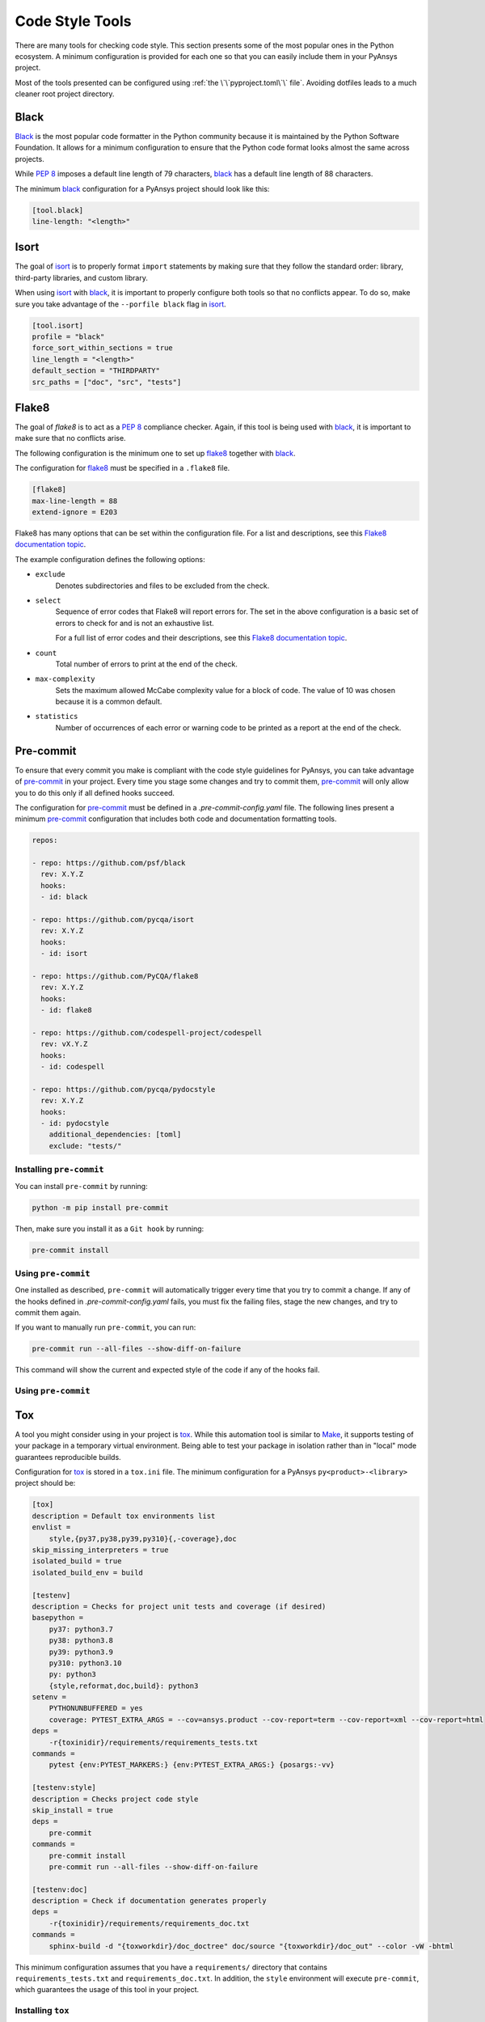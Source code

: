 Code Style Tools
================

There are many tools for checking code style. This section presents some of
the most popular ones in the Python ecosystem. A minimum configuration is
provided for each one so that you can easily include them in your PyAnsys project.

Most of the tools presented can be configured using :ref:`the
\`\`pyproject.toml\`\` file`. Avoiding dotfiles leads to a much
cleaner root project directory.


Black
-----
`Black`_ is the most popular code formatter in the Python community because it is
maintained by the Python Software Foundation. It allows for a minimum
configuration to ensure that the Python code format looks almost the same across
projects. 

While `PEP 8`_ imposes a default line length of 79 characters, `black`_ has
a default line length of  88 characters.

The minimum `black`_ configuration for a PyAnsys project should look like this:

.. code-block:: toml

    [tool.black]
    line-length: "<length>"


Isort
-----
The goal of `isort`_  is to properly format ``import`` statements by making sure
that they follow the standard order: library, third-party libraries, and custom library.

When using `isort`_ with `black`_, it is important to properly configure both
tools so that no conflicts appear. To do so, make sure you take advantage of the
``--porfile black`` flag in `isort`_.

.. code-block:: toml

   [tool.isort]
   profile = "black"
   force_sort_within_sections = true
   line_length = "<length>"
   default_section = "THIRDPARTY"
   src_paths = ["doc", "src", "tests"]


Flake8
------
The goal of `flake8` is to act as a `PEP 8`_ compliance checker. Again, if
this tool is being used with `black`_, it is important to make sure that no
conflicts arise.

The following configuration is the minimum one to set up `flake8`_ together with
`black`_.

The configuration for `flake8`_ must be specified in a ``.flake8`` file.

.. code-block:: toml

   [flake8]
   max-line-length = 88
   extend-ignore = E203

Flake8 has many options that can be set within the configuration file.
For a list and descriptions, see this `Flake8 documentation topic
<https://flake8.pycqa.org/en/latest/user/options.html>`__.

The example configuration defines the following options:

- ``exclude``
    Denotes subdirectories and files to be excluded from the check.

- ``select``
    Sequence of error codes that Flake8 will report errors
    for. The set in the above configuration is a basic set of errors to
    check for and is not an exhaustive list.

    For a full list of error codes and their descriptions, see this `Flake8
    documentation topic <https://flake8.pycqa.org/en/3.9.2/user/error-codes.html>`__.

- ``count``
    Total number of errors to print at the end of the check.

- ``max-complexity``
    Sets the maximum allowed McCabe complexity value for a block of code.
    The value of 10 was chosen because it is a common default.

- ``statistics``
    Number of occurrences of each error or warning code
    to be printed as a report at the end of the check.


Pre-commit
----------
To ensure that every commit you make is compliant with the code style
guidelines for PyAnsys, you can take advantage of `pre-commit`_ in your project.
Every time you stage some changes and try to commit them, `pre-commit`_ will
only allow you to do this only if all defined hooks succeed.

The configuration for `pre-commit`_ must be defined in a
`.pre-commit-config.yaml` file. The following lines present a minimum
`pre-commit`_ configuration that includes both code and documentation
formatting tools.


.. code-block:: yaml

    repos:
    
    - repo: https://github.com/psf/black
      rev: X.Y.Z
      hooks:
      - id: black
    
    - repo: https://github.com/pycqa/isort
      rev: X.Y.Z
      hooks:
      - id: isort
    
    - repo: https://github.com/PyCQA/flake8
      rev: X.Y.Z
      hooks:
      - id: flake8
    
    - repo: https://github.com/codespell-project/codespell
      rev: vX.Y.Z
      hooks:
      - id: codespell
    
    - repo: https://github.com/pycqa/pydocstyle
      rev: X.Y.Z
      hooks:
      - id: pydocstyle
        additional_dependencies: [toml]
        exclude: "tests/"

Installing ``pre-commit``
~~~~~~~~~~~~~~~~~~~~~~~~~
You can install ``pre-commit`` by running:

.. code-block:: bash

    python -m pip install pre-commit

Then, make sure you install it as a ``Git hook`` by running:

.. code-block:: bash

    pre-commit install

Using ``pre-commit``
~~~~~~~~~~~~~~~~~~~~
One installed as described, ``pre-commit`` will automatically trigger every time
that you try to commit a change. If any of the hooks defined in `.pre-commit-config.yaml`
fails, you must fix the failing files, stage the new changes, and try to commit
them again.

If you want to manually run ``pre-commit``, you can run:

.. code-block:: bash

    pre-commit run --all-files --show-diff-on-failure

This command will show the current and expected style of the code if any of
the hooks fail.


Using ``pre-commit``
~~~~~~~~~~~~~~~~~~~~

Tox
---
A tool you might consider using in your project is `tox`_. While this automation
tool is similar to `Make`_, it supports testing of your package in a temporary
virtual environment. Being able to test your package in isolation rather than in
"local"  mode guarantees reproducible builds.

Configuration for `tox`_ is stored in a ``tox.ini`` file. The minimum
configuration for a PyAnsys ``py<product>-<library>`` project should be:

.. code-block:: ini

    [tox]
    description = Default tox environments list
    envlist =
        style,{py37,py38,py39,py310}{,-coverage},doc
    skip_missing_interpreters = true
    isolated_build = true
    isolated_build_env = build
    
    [testenv]
    description = Checks for project unit tests and coverage (if desired)
    basepython =
        py37: python3.7
        py38: python3.8
        py39: python3.9
        py310: python3.10
        py: python3
        {style,reformat,doc,build}: python3
    setenv =
        PYTHONUNBUFFERED = yes
        coverage: PYTEST_EXTRA_ARGS = --cov=ansys.product --cov-report=term --cov-report=xml --cov-report=html
    deps =
        -r{toxinidir}/requirements/requirements_tests.txt
    commands =
        pytest {env:PYTEST_MARKERS:} {env:PYTEST_EXTRA_ARGS:} {posargs:-vv}
    
    [testenv:style]
    description = Checks project code style
    skip_install = true
    deps =
        pre-commit
    commands =
        pre-commit install
        pre-commit run --all-files --show-diff-on-failure
    
    [testenv:doc]
    description = Check if documentation generates properly
    deps =
        -r{toxinidir}/requirements/requirements_doc.txt
    commands =
        sphinx-build -d "{toxworkdir}/doc_doctree" doc/source "{toxworkdir}/doc_out" --color -vW -bhtml


This minimum configuration assumes that you have a ``requirements/`` directory that
contains ``requirements_tests.txt`` and ``requirements_doc.txt``. In
addition, the ``style`` environment will execute ``pre-commit``, which guarantees
the usage of this tool in your project.

Installing ``tox``
~~~~~~~~~~~~~~~~~~
You can install ``tox`` like any other Python package:

.. code-block:: bash

    python -m pip install tox


Using ``tox``
~~~~~~~~~~~~~

`tox`_ uses ``environments``, which are similar to ``Makefile`` rules,
to make it highly customizable. Descriptions follow of some of the most
widely used environments:

- ``style``: for checking the code style of your project.
- ``py``: for running your test suite.
- ``doc``: for building the documentation of your project.

Execute any of the previous environments by running ``tox -e <env-name>``. You
can run multiple environments by separating them with commas ``tox -e
<env-name0>,<env-name1>,...```.  To run all available environments, simply
run ``tox``.


.. LINKS AND REFERENCES

.. _black: https://black.readthedocs.io/en/latest/
.. _isort: https://pycqa.github.io/isort/
.. _flake8: https://flake8.pycqa.org/en/latest/
.. _pre-commit: https://pre-commit.com/
.. _tox: https://tox.wiki/en/latest/
.. _PEP 8: https://www.python.org/dev/peps/pep-0008/
.. _make: https://www.gnu.org/software/make/
